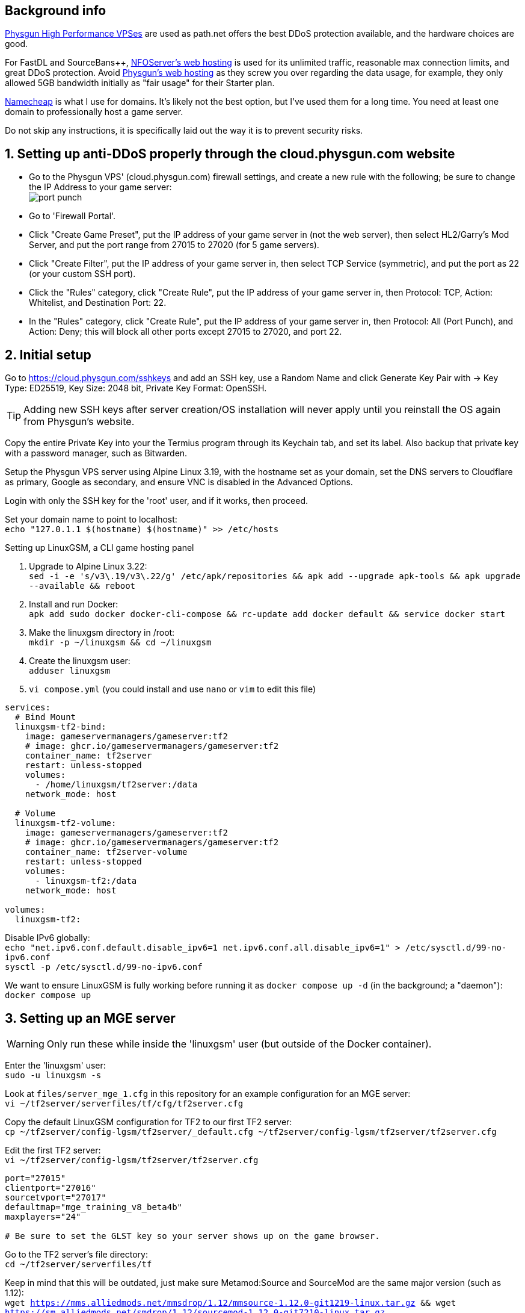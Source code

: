 :experimental:
:imagesdir: images
ifdef::env-github[]
:icons:
:tip-caption: :bulb:
:note-caption: :information_source:
:important-caption: :heavy_exclamation_mark:
:caution-caption: :fire:
:warning-caption: :warning:
endif::[]

== Background info

https://physgun.com/vps/[Physgun High Performance VPSes] are used as path.net offers the best DDoS protection available, and the hardware choices are good.

For FastDL and SourceBans++, https://www.nfoservers.com/order-webhosting.php[NFOServer's web hosting] is used for its unlimited traffic, reasonable max connection limits, and great DDoS protection. Avoid https://physgun.com/webhosting[Physgun's web hosting] as they screw you over regarding the data usage, for example, they only allowed 5GB bandwidth initially as "fair usage" for their Starter plan.

https://www.namecheap.com/[Namecheap] is what I use for domains. It's likely not the best option, but I've used them for a long time. You need at least one domain to professionally host a game server.

Do not skip any instructions, it is specifically laid out the way it is to prevent security risks.

== 1. Setting up anti-DDoS properly through the cloud.physgun.com website
- Go to the Physgun VPS' (cloud.physgun.com) firewall settings, and create a new rule with the following; be sure to change the IP Address to your game server: +
image:port punch.png[]
- Go to 'Firewall Portal'.

- Click "Create Game Preset", put the IP address of your game server in (not the web server), then select HL2/Garry's Mod Server, and put the port range from 27015 to 27020 (for 5 game servers).

- Click "Create Filter", put the IP address of your game server in, then select TCP Service (symmetric), and put the port as 22 (or your custom SSH port).

- Click the "Rules" category, click "Create Rule", put the IP address of your game server in, then Protocol: TCP, Action: Whitelist, and Destination Port: 22.

- In the "Rules" category, click "Create Rule", put the IP address of your game server in, then Protocol: All (Port Punch), and Action: Deny; this will block all other ports except 27015 to 27020, and port 22.

== 2. Initial setup

Go to https://cloud.physgun.com/sshkeys and add an SSH key, use a Random Name and click Generate Key Pair with -> Key Type: ED25519, Key Size: 2048 bit, Private Key Format: OpenSSH.

TIP: Adding new SSH keys after server creation/OS installation will never apply until you reinstall the OS again from Physgun's website.

Copy the entire Private Key into your the Termius program through its Keychain tab, and set its label. Also backup that private key with a password manager, such as Bitwarden.

Setup the Physgun VPS server using Alpine Linux 3.19, with the hostname set as your domain, set the DNS servers to Cloudflare as primary, Google as secondary, and ensure VNC is disabled in the Advanced Options.

Login with only the SSH key for the 'root' user, and if it works, then proceed.

Set your domain name to point to localhost: +
`echo "127.0.1.1 $(hostname) $(hostname)" >> /etc/hosts`

.Setting up LinuxGSM, a CLI game hosting panel

. Upgrade to Alpine Linux 3.22: +
`sed -i -e 's/v3\.19/v3\.22/g' /etc/apk/repositories && apk add --upgrade apk-tools && apk upgrade --available && reboot`

. Install and run Docker: +
`apk add sudo docker docker-cli-compose && rc-update add docker default && service docker start`

. Make the linuxgsm directory in /root: + 
`mkdir -p ~/linuxgsm && cd ~/linuxgsm`

. Create the linuxgsm user: +
`adduser linuxgsm`

. `vi compose.yml` (you could install and use `nano` or `vim` to edit this file)
----
services:
  # Bind Mount
  linuxgsm-tf2-bind:
    image: gameservermanagers/gameserver:tf2
    # image: ghcr.io/gameservermanagers/gameserver:tf2
    container_name: tf2server
    restart: unless-stopped
    volumes:
      - /home/linuxgsm/tf2server:/data
    network_mode: host

  # Volume
  linuxgsm-tf2-volume:
    image: gameservermanagers/gameserver:tf2
    # image: ghcr.io/gameservermanagers/gameserver:tf2
    container_name: tf2server-volume
    restart: unless-stopped
    volumes:
      - linuxgsm-tf2:/data
    network_mode: host

volumes:
  linuxgsm-tf2:
----

Disable IPv6 globally: +
`echo "net.ipv6.conf.default.disable_ipv6=1
net.ipv6.conf.all.disable_ipv6=1" > /etc/sysctl.d/99-no-ipv6.conf` +
`sysctl -p /etc/sysctl.d/99-no-ipv6.conf`

We want to ensure LinuxGSM is fully working before running it as `docker compose up -d` (in the background; a "daemon"): +
`docker compose up`


== 3. Setting up an MGE server
WARNING: Only run these while inside the 'linuxgsm' user (but outside of the Docker container).

Enter the 'linuxgsm' user: +
`sudo -u linuxgsm -s`

Look at `files/server_mge_1.cfg` in this repository for an example configuration for an MGE server: +
`vi ~/tf2server/serverfiles/tf/cfg/tf2server.cfg`

Copy the default LinuxGSM configuration for TF2 to our first TF2 server: +
`cp ~/tf2server/config-lgsm/tf2server/_default.cfg ~/tf2server/config-lgsm/tf2server/tf2server.cfg`

Edit the first TF2 server: +
`vi ~/tf2server/config-lgsm/tf2server/tf2server.cfg`

[bash]
----
port="27015"
clientport="27016"
sourcetvport="27017"
defaultmap="mge_training_v8_beta4b"
maxplayers="24"

# Be sure to set the GLST key so your server shows up on the game browser.
----

Go to the TF2 server's file directory: +
`cd ~/tf2server/serverfiles/tf`

Keep in mind that this will be outdated, just make sure Metamod:Source and SourceMod are the same major version (such as 1.12): +
`wget https://mms.alliedmods.net/mmsdrop/1.12/mmsource-1.12.0-git1219-linux.tar.gz && wget https://sm.alliedmods.net/smdrop/1.12/sourcemod-1.12.0-git7210-linux.tar.gz`

Extract those archives to their correct locations: +
`tar -xvf mmsource-1.12.0-git1219-linux.tar.gz && tar -xvf sourcemod-1.12.0-git7210-linux.tar.gz && rm mmsource-1.12.0-git1219-linux.tar.gz && rm sourcemod-1.12.0-git7210-linux.tar.gz`

Download and install this plugin that stops console & log spam when somebody uses an anti-aim pitch that goes out of bounds (such as -271): +
`wget https://github.com/accelerator74/Cleaner/releases/download/build/Cleaner-smlatest-linux-14a8f04.tar.gz && tar -xvf Cleaner-smlatest-linux-14a8f04.tar.gz && rm Cleaner-smlatest-linux-14a8f04.tar.gz`

If you're hosting an MGE server: +
`wget https://github.com/sapphonie/MGEMod/releases/download/v3.0.9/mge.zip && unzip mge.zip && rm mge.zip`

Install SourceBans++: +
`wget https://github.com/sbpp/sourcebans-pp/releases/download/Plugins-Latest/sourcebans-pp-Plugins-Latest.tar.gz && tar -xvf sourcebans-pp-Plugins-Latest.tar.gz --strip-components=1 && rm sourcebans-pp-Plugins-Latest.tar.gz`

Install a plugin that automatically restarts the server if there are no players and an hour has past; this prevents "lag" and "seed prediction": +
`cd ~/tf2server/serverfiles/tf/addons/sourcemod/plugins` +
`wget https://github.com/felikcat/TF2-Server-Setup/raw/refs/heads/main/files/restarter.smx`

Install a plugin that limits the players to 2 per IP to prevent excessive amounts of bots: +
`wget https://github.com/felikcat/TF2-Server-Setup/raw/refs/heads/main/files/ip_player_limit.smx`

If doing an MGE all-class server: +
`wget https://github.com/felikcat/TF2-Server-Setup/raw/refs/heads/main/files/mge_no_eureka_effect.smx && rm mge.smx` +
`wget https://github.com/felikcat/TF2-Server-Setup/raw/refs/heads/main/files/mgemod_spawns.cfg -O ../configs/mge_spawns.cfg`


== Setting up SourceBans++
- Log in to the NFOServers control panel, and go to your website.

- Go to "Databases" and add a new database with the prefix "sb", then check "Allow external connections" and click "Submit changes".

- Go to "File manager" and find the hostname, username, and password to login to the web server using SSH (you can optionally use SFTP later on).

- `cd ~/public && wget https://github.com/sbpp/sourcebans-pp/releases/download/1.7.0/sourcebans-pp-1.7.0.webpanel-only.tar.gz`

- `mv sourcebans-pp-1.7.0.webpanel-only sourcebans && rm sourcebans-pp-1.7.0.webpanel-only.tar.gz`

- Follow the official https://sbpp.github.io/docs/quickstart/#web-installation[installation instructions] (don't scroll up, those instructions are meant to be skipped).
** http://example.site.nfoservers.com/sourcebans/install is the correct URL for installing SourceBans++, be sure to change 'example' to your web server name or custom domain.

** MySQL is codeword for your database, keep that in mind.

** Use "localhost" for the Server Hostname.

** Ensure the "host" for `/tf/addons/sourcemod/configs/databases.cfg` on your game server(s) is set to the IP address (not web domain) of your web server, as the database won't be hosted on the game server(s).

** image:nfoservers_db.png[] +
image:sb_database.png[]

** After the SourceBans++ install is complete and it tells you to delete the 'install' directory, run this command: +
`rm -r ~/public/sourcebans/{install,updater}`

== Setting up FastDL for an MGE server
.This continues on past SourceBans++, I assume you'll use both.
* SSH into your web server, then run `cd ~/public && mkdir ~/public/maps`.
* `wget https://github.com/sapphonie/MGEMod/releases/download/v3.0.9/mge.zip && unzip mge.zip 'maps/*' -d . && rm mge.zip`

== Managing TF2 servers

Enter the Docker container: +
`docker exec -it tf2server bash`

Enter the 'linuxgsm' user: +
`sudo -u linuxgsm -s`

Run to get the list of commands available to manage the first TF2 server: +
`./tf2server`

An example for running a second TF2 server with the same files (created through the `./linuxgsm.sh tf2server` command): +
`./tf2server-2`